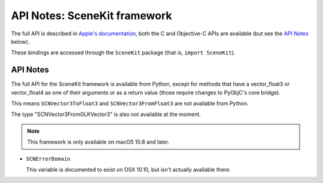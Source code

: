 API Notes: SceneKit framework
=============================

The full API is described in `Apple's documentation`__, both
the C and Objective-C APIs are available (but see the `API Notes`_ below).

.. __: https://developer.apple.com/documentation/scenekit/?preferredLanguage=occ

These bindings are accessed through the ``SceneKit`` package (that is, ``import SceneKit``).


API Notes
---------

The full API for the SceneKit framework is available from Python, except for methods that have a
vector_float3 or vector_float4 as one of their arguments or as a return value (those require changes
to PyObjC's core bridge).

This means ``SCNVector3ToFloat3`` and ``SCNVector3FromFloat3`` are not available from Python.

The type "SCNVector3FromGLKVector3" is also not available at the moment.

.. note::

   This framework is only available on macOS 10.8 and later.


* ``SCNErrorDomain``

  This variable is documented to exist on OSX 10.10, but isn't actually available there.
